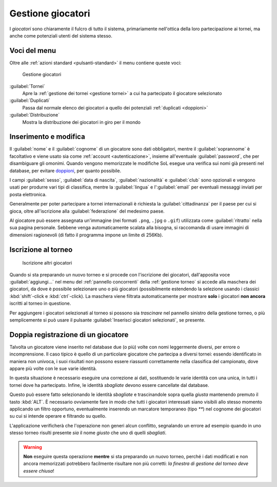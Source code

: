 .. -*- coding: utf-8 -*-
.. :Progetto:  SoL
.. :Creato:    mer 25 dic 2013 11:05:11 CET
.. :Autore:    Lele Gaifax <lele@metapensiero.it>
.. :Licenza:   GNU General Public License version 3 or later
..

.. _gestione giocatori:

Gestione giocatori
------------------

.. index::
   pair: Gestione; Giocatori

I *giocatori* sono chiaramente il fulcro di tutto il sistema,
primariamente nell'ottica della loro partecipazione ai tornei, ma
anche come potenziali utenti del sistema stesso.


Voci del menu
~~~~~~~~~~~~~

Oltre alle :ref:`azioni standard <pulsanti-standard>` il menu contiene
queste voci:

.. figure:: giocatori.png
   :figclass: float-right

   Gestione giocatori

:guilabel:`Tornei`
  Apre la :ref:`gestione dei tornei <gestione tornei>` a cui ha
  partecipato il giocatore selezionato

:guilabel:`Duplicati`
  Passa dal normale elenco dei giocatori a quello dei potenziali
  :ref:`duplicati <doppioni>`

:guilabel:`Distribuzione`
  Mostra la distribuzione dei giocatori in giro per il mondo


Inserimento e modifica
~~~~~~~~~~~~~~~~~~~~~~

.. index::
   pair: Inserimento e modifica; Giocatori

Il :guilabel:`nome` e il :guilabel:`cognome` di un giocatore sono dati
obbligatori, mentre il :guilabel:`soprannome` è facoltativo e viene
usato sia come :ref:`account <autenticazione>`, insieme all'eventuale
:guilabel:`password`, che per disambiguare gli omonimi. Quando vengono
memorizzate le modifiche SoL esegue una verifica sui nomi già presenti
nel database, per evitare doppioni_, per quanto possibile.

I campi :guilabel:`sesso`, :guilabel:`data di nascita`,
:guilabel:`nazionalità` e :guilabel:`club` sono opzionali e vengono
usati per produrre vari tipi di classifica, mentre la
:guilabel:`lingua` e l':guilabel:`email` per eventuali messaggi
inviati per posta elettronica.

Generalmente per poter partecipare a tornei internazionali è richiesta
la :guilabel:`cittadinanza` per il paese per cui si gioca, oltre
all'iscrizione alla :guilabel:`federazione` del medesimo paese.

.. _ritratto:

Al giocatore può essere assegnata un'immagine (nei formati ``.png``,
``.jpg`` o ``.gif``) utilizzata come :guilabel:`ritratto` nella sua
pagina personale. Sebbene venga automaticamente scalata alla bisogna,
si raccomanda di usare immagini di dimensioni ragionevoli (di fatto il
programma impone un limite di 256Kb).


Iscrizione al torneo
~~~~~~~~~~~~~~~~~~~~

.. figure:: iscrivi.png
   :figclass: float-left

   Iscrizione altri giocatori

Quando si sta preparando un nuovo torneo e si procede con l'iscrizione
dei giocatori, dall'apposita voce :guilabel:`aggiungi...` nel menu del
:ref:`pannello concorrenti` della :ref:`gestione torneo` si accede
alla maschera dei giocatori, da dove è possibile selezionare uno o più
giocatori (possibilmente estendendo la selezione usando i classici
:kbd:`shift`\-click e :kbd:`ctrl`\-click). La maschera viene filtrata
automaticamente per mostrare **solo** i giocatori **non ancora**
iscritti al torneo in questione.

Per aggiungere i giocatori selezionati al torneo si possono sia
*trascinare* nel pannello sinistro della gestione torneo, o più
semplicemente si può usare il pulsante :guilabel:`Inserisci giocatori
selezionati`, se presente.


.. _doppioni:

Doppia registrazione di un giocatore
~~~~~~~~~~~~~~~~~~~~~~~~~~~~~~~~~~~~

.. index::
   pair: Giocatori; Duplicati

Talvolta un giocatore viene inserito nel database due (o più) volte
con nomi leggermente diversi, per errore o incomprensione. Il caso
tipico è quello di un particolare giocatore che partecipa a diversi
tornei: essendo identificato in maniera non univoca, i suoi risultati
non possono essere riassunti correttamente nella classifica del
campionato, dove appare più volte con le sue varie identità.

In questa situazione è necessario eseguire una correzione ai dati,
sostituendo le varie identità con una unica, in tutti i tornei dove ha
partecipato. Infine, le identità *sbagliate* devono essere cancellate
dal database.

Questo può essere fatto selezionando le identità *sbagliate* e
trascinandole sopra quella *giusta* mantenendo premuto il tasto
:kbd:`ALT`. È necessario ovviamente fare in modo che tutti i giocatori
interessati siano visibili allo stesso momento applicando un filtro
opportuno, eventualmente inserendo un marcatore temporaneo (tipo `**`)
nel cognome dei giocatori su cui si intende operare e filtrando su
quello.

L'applicazione verificherà che l'operazione non generi alcun
conflitto, segnalando un errore ad esempio quando in uno stesso torneo
risulti presente *sia* il nome *giusto* che uno di quelli *sbagliati*.

.. warning:: **Non** eseguire questa operazione **mentre** si sta
             preparando un nuovo torneo, perché i dati modificati e
             non ancora memorizzati potrebbero facilmente risultare
             non più corretti: *la finestra di gestione del torneo
             deve essere chiusa*!
